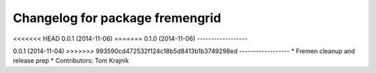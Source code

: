 ^^^^^^^^^^^^^^^^^^^^^^^^^^^^^^^^
Changelog for package fremengrid
^^^^^^^^^^^^^^^^^^^^^^^^^^^^^^^^

<<<<<<< HEAD
0.0.1 (2014-11-06)
=======
0.1.0 (2014-11-06)
------------------

0.0.1 (2014-11-04)
>>>>>>> 993590cd472532f124c18b5d8413b1b3749298ed
------------------
* Fremen cleanup and release prep
* Contributors: Tom Krajnik
